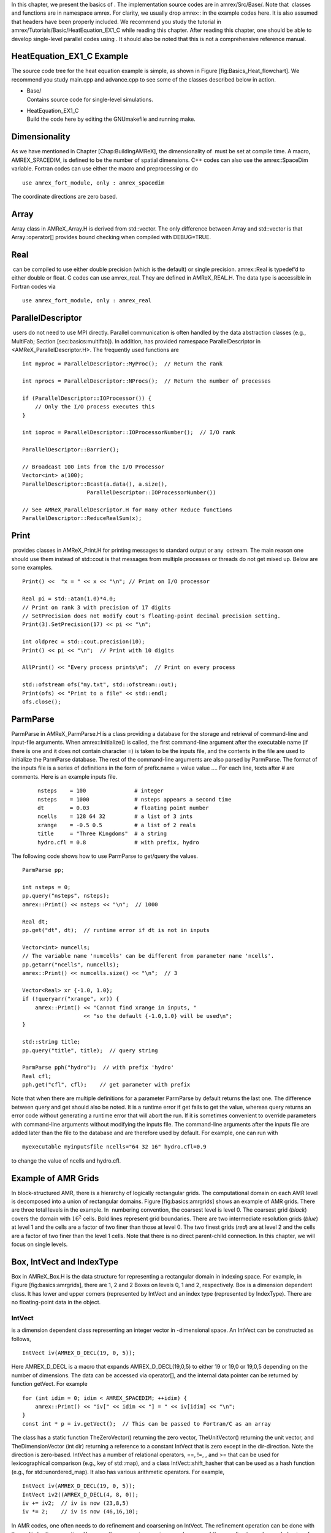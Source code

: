 In this chapter, we present the basics of . The implementation
source codes are in amrex/Src/Base/. Note that  classes
and functions are in namespace amrex. For clarity, we usually
drop amrex:: in the example codes here. It is also assumed that
headers have been properly included. We recommend you study
the tutorial in amrex/Tutorials/Basic/HeatEquation\_EX1\_C while reading this chapter.
After reading this chapter, one should be able to develop single-level
parallel codes using . It should also be noted that this is not
a comprehensive reference manual.

HeatEquation\_EX1\_C Example
============================

The source code tree for the heat equation example is simple, as shown
in Figure [fig:Basics\_Heat\_flowchart]. We recommend you study
main.cpp and advance.cpp to see some of the classes described
below in action.

.. figure:: ./Basics/figs/flowchart.pdf
   :alt: [fig:Basics\_Heat\_flowchart] Source code tree for the
   HeatEquation\_EX1\_C example.
   :width: 4.00000in

   [fig:Basics\_Heat\_flowchart] Source code tree for the
   HeatEquation\_EX1\_C example.

-  | Base/
   | Contains source code for single-level simulations.

-  | HeatEquation\_EX1\_C
   | Build the code here by editing the GNUmakefile and running make.

Dimensionality
==============

As we have mentioned in Chapter [Chap:BuildingAMReX], the
dimensionality of  must be set at compile time. A macro, AMREX\_SPACEDIM, is defined to be the number of spatial
dimensions. C++ codes can also use the amrex::SpaceDim
variable. Fortran codes can use either the macro and preprocessing or
do

::

        use amrex_fort_module, only : amrex_spacedim

The coordinate directions are zero based.

Array
=====

Array class in AMReX\_Array.H is derived from std::vector. The only difference between Array and std::vector is that Array::operator[] provides bound checking
when compiled with DEBUG=TRUE.

Real
====

 can be compiled to use either double precision (which is the
default) or single precision. amrex::Real is typedef’d to
either double or float. C codes can use amrex\_real. They are defined in AMReX\_REAL.H. The data
type is accessible in Fortran codes via

::

        use amrex_fort_module, only : amrex_real

ParallelDescriptor
==================

 users do not need to use MPI directly. Parallel communication
is often handled by the data abstraction classes (e.g., MultiFab; Section [sec:basics:multifab]). In addition, has provided namespace ParallelDescriptor in <AMReX\_ParallelDescriptor.H>. The frequently used functions are

::

     int myproc = ParallelDescriptor::MyProc();  // Return the rank
     
     int nprocs = ParallelDescriptor::NProcs();  // Return the number of processes
     
     if (ParallelDescriptor::IOProcessor()) { 
         // Only the I/O process executes this
     }
     
     int ioproc = ParallelDescriptor::IOProcessorNumber();  // I/O rank
     
     ParallelDescriptor::Barrier();
     
     // Broadcast 100 ints from the I/O Processor
     Vector<int> a(100);
     ParallelDescriptor::Bcast(a.data(), a.size(),
                         ParallelDescriptor::IOProcessorNumber())
     
     // See AMReX_ParallelDescriptor.H for many other Reduce functions 
     ParallelDescriptor::ReduceRealSum(x);

Print
=====

 provides classes in AMReX\_Print.H for printing messages
to standard output or any  ostream. The main reason one
should use them instead of std::cout is that messages from
multiple processes or threads do not get mixed up. Below are some
examples.

::

     Print() <<  "x = " << x << "\n"; // Print on I/O processor
     
     Real pi = std::atan(1.0)*4.0;
     // Print on rank 3 with precision of 17 digits
     // SetPrecision does not modify cout's floating-point decimal precision setting.
     Print(3).SetPrecision(17) << pi << "\n";

     int oldprec = std::cout.precision(10);
     Print() << pi << "\n";  // Print with 10 digits
     
     AllPrint() << "Every process prints\n";  // Print on every process
     
     std::ofstream ofs("my.txt", std::ofstream::out);
     Print(ofs) << "Print to a file" << std::endl;
     ofs.close();

ParmParse
=========

ParmParse in AMReX\_ParmParse.H is a class providing a
database for the storage and retrieval of command-line and input-file
arguments. When amrex::Initialize() is called, the first
command-line argument after the executable name (if there is one and
it does not contain character =) is taken to be the inputs file,
and the contents in the file are used to initialize the ParmParse database. The rest of the command-line arguments are
also parsed by ParmParse. The format of the inputs file is a
series of definitions in the form of prefix.name = value value
.... For each line, texts after # are comments. Here is an
example inputs file.

    ::

        nsteps    = 100               # integer
        nsteps    = 1000              # nsteps appears a second time
        dt        = 0.03              # floating point number
        ncells    = 128 64 32         # a list of 3 ints
        xrange    = -0.5 0.5          # a list of 2 reals
        title     = "Three Kingdoms"  # a string
        hydro.cfl = 0.8               # with prefix, hydro 

The following code shows how to use ParmParse to get/query the values.

::

     ParmParse pp;
     
     int nsteps = 0;
     pp.query("nsteps", nsteps);
     amrex::Print() << nsteps << "\n";  // 1000
     
     Real dt;
     pp.get("dt", dt);  // runtime error if dt is not in inputs
     
     Vector<int> numcells;
     // The variable name 'numcells' can be different from parameter name 'ncells'.
     pp.getarr("ncells", numcells);
     amrex::Print() << numcells.size() << "\n";  // 3
     
     Vector<Real> xr {-1.0, 1.0};
     if (!queryarr("xrange", xr)) {
         amrex::Print() << "Cannot find xrange in inputs, "
                        << "so the default {-1.0,1.0} will be used\n";
     }
     
     std::string title;
     pp.query("title", title);  // query string
     
     ParmParse pph("hydro");  // with prefix 'hydro'
     Real cfl;
     pph.get("cfl", cfl);    // get parameter with prefix

Note that when there are multiple definitions for a parameter ParmParse by default returns the last one. The difference between
query and get should also be noted. It is a runtime error
if get fails to get the value, whereas query returns an
error code without generating a runtime error that will abort the run.
If it is sometimes convenient to override parameters with command-line
arguments without modifying the inputs file. The command-line
arguments after the inputs file are added later than the file to the
database and are therefore used by default. For example, one can run
with

::

        myexecutable myinputsfile ncells="64 32 16" hydro.cfl=0.9

to change the value of ncells and hydro.cfl.

Example of AMR Grids
====================

In block-structured AMR, there is a hierarchy of logically rectangular
grids. The computational domain on each AMR level is decomposed into
a union of rectangular domains. Figure [fig:basics:amrgrids]
shows an example of AMR grids. There are three total levels in the
example. In  numbering convention, the coarsest level is level
0. The coarsest grid (*black*) covers the domain with :math:`16^2`
cells. Bold lines represent grid boundaries. There are two
intermediate resolution grids (*blue*) at level 1 and the
cells are a factor of two finer than those at level 0. The two finest
grids (*red*) are at level 2 and the cells are a factor of two
finer than the level 1 cells. Note that there is no direct
parent-child connection. In this chapter, we will focus on single
levels.

.. figure:: ./Basics/amrgrids.pdf
   :alt: [fig:basics:amrgrids] Example of AMR grids. There are
   three levels in total. There are 1, 2 and 2 Boxes on levels
   0, 1, and 2, respectively.
   :width: 3.00000in

   [fig:basics:amrgrids] Example of AMR grids. There are
   three levels in total. There are 1, 2 and 2 Boxes on levels
   0, 1, and 2, respectively.

Box, IntVect and IndexType
==========================

Box in AMReX\_Box.H is the data structure for representing
a rectangular domain in indexing space. For example, in
Figure [fig:basics:amrgrids], there are 1, 2 and 2 Boxes on
levels 0, 1 and 2, respectively. Box is a dimension dependent
class. It has lower and upper corners (represented by IntVect
and an index type (represented by IndexType). There are no
floating-point data in the object.

IntVect
-------

is a dimension dependent class representing an
integer vector in -dimensional space. An
IntVect can be constructed as follows,

::

     IntVect iv(AMREX_D_DECL(19, 0, 5));

Here AMREX\_D\_DECL is a macro that expands AMREX\_D\_DECL(19,0,5) to either 19 or 19,0 or 19,0,5 depending on the number of dimensions. The data can be
accessed via operator[], and the internal data pointer can be
returned by function getVect. For example

::

     for (int idim = 0; idim < AMREX_SPACEDIM; ++idim) {
         amrex::Print() << "iv[" << idim << "] = " << iv[idim] << "\n";
     }
     const int * p = iv.getVect();  // This can be passed to Fortran/C as an array

The class has a static function TheZeroVector() returning the
zero vector, TheUnitVector() returning the unit vector, and TheDimensionVector (int dir) returning a reference to a constant
IntVect that is zero except in the dir-direction. Note
the direction is zero-based. IntVect has a number of relational
operators, ==, !=, , and >= that can be used for lexicographical comparison (e.g., key of
std::map), and a class IntVect::shift\_hasher that can be
used as a hash function (e.g., for std::unordered\_map). It
also has various arithmetic operators. For example,

::

     IntVect iv(AMREX_D_DECL(19, 0, 5));
     IntVect iv2((AMREX_D_DECL(4, 8, 0));
     iv += iv2;  // iv is now (23,8,5)
     iv *= 2;    // iv is now (46,16,10);

In AMR codes, one often needs to do refinement and coarsening on IntVect. The refinement operation can be done with the
multiplication operation. However, the coarsening requires care
because of the rounding towards zero behavior of integer division in
Fortran, C and C++. For example int i = -1/2 gives i =
0, and what we want is usually i = -1. Thus, one should use
the coarsen functions:

::

      IntVect iv(AMREX_D_DECL(127,127,127));
      IntVect coarsening_ratio(AMREX_D_DECL(2,2,2));
      iv.coarsen(2);                 // Coarsen each component by 2
      iv.coarsen(coarsening_ratio);  // Component-wise coarsening
      const auto& iv2 = amrex::coarsen(iv, 2); // Return an IntVect w/o modifying iv
      IntVect iv3 = amrex::coarsen(iv, coarsening_return); // iv not modified

Finally, we note that operator<< is overloaded for IntVect and therefore one can call

::

      amrex::Print() << iv << "\n";
      std::cout << iv << "\n";

IndexType
---------

This class defines an index as being cell based or node based in
each dimension. The default constructor defines a cell based type in
all directions. One can also construct an IndexType with an
IntVect with zero and one representing cell and node,
respectively.

::

     // Node in x-direction and cell based in y and z-directions
     // (i.e., x-face of numerical cells)
     IndexType xface(IntVect{AMREX_D_DECL(1,0,0)});

The class provides various functions including

::

     // True if the IndexType is cell based in all directions.
     bool cellCentered () const;

     // True if the IndexType is cell based in dir-direction.
     bool cellCentered (int dir) const;

     // True if the IndexType is node based in all directions.
     bool nodeCentered () const;

     // True if the IndexType is node based in dir-direction.
     bool nodeCentered (int dir) const;

Index type is a very important concept in . It is a way of
representing the notion of indices :math:`i` and :math:`i+1/2`.

Box
---

A Box is an abstraction for defining discrete regions of AMREX\_SPACEDIM-dimensional indexing space. Boxes have an
IndexType and two IntVects representing the lower and
upper corners. Boxes can exist in positive and negative indexing
space. Typical ways of defining a Box are

::

     IntVect lo(AMREX_D_DECL(64,64,64));
     IntVect hi(AMREX_D_DECL(127,127,127));
     IndexType typ({AMREX_D_DECL(1,1,1)});
     Box cc(lo,hi);        // By default, Box is cell based.
     Box nd(lo,hi+1,typ);  // Construct a nodal Box.
     Print() << "A cell-centered Box " << cc << "\n";
     Print() << "An all nodal Box    " << nd << "\n";

Depending the dimensionality, the output of the code above is

::

      A cell-centered Box ((64,64,64) (127,127,127) (0,0,0))
      An all nodal Box    ((64,64,64) (128,128,128) (1,1,1))

For simplicity, we will assume it is 3D for the rest of this section.
In the output, three integer tuples for each box are the lower corner
indices, upper corner indices, and the index types. Note that 0
and 1 denote cell and node, respectively. For each tuple like
(64,64,64), the 3 numbers are for 3 directions. The two Boxes in the code above represent different indexing views of the
same domain of :math:`64^3` cells. Note that in  convention, the
lower side of a cell has the same integer value as the cell centered
index. That is if we consider a cell based index represent :math:`i`, the
nodal index with the same integer value represents :math:`i-1/2`.
Figure [fig:basics:indextypes] shows a 2D example of various index
types.

.. figure:: ./Basics/indextypes.pdf
   :alt: [fig:basics:indextypes] Some of the different index
   types in two dimensions: (a) cell-centered, (b) :math:`x`-face-centered
   (i.e., nodal in :math:`x`-direction only), and (c) corner/nodal,
   i.e., nodal in all dimensions.
   :width: 5.00000in

   [fig:basics:indextypes] Some of the different index
   types in two dimensions: (a) cell-centered, (b) :math:`x`-face-centered
   (i.e., nodal in :math:`x`-direction only), and (c) corner/nodal,
   i.e., nodal in all dimensions.

There are a number of ways of converting a Box from one type to
another.

::

      Box b0 ({64,64,64}, {127,127,127}); // Index type: (cell, cell, cell)

      Box b1 = surroundingNodes(b0);  // A new Box with type (node, node, node)
      Print() << b1;                  // ((64,64,64) (128,128,128) (1,1,1))
      Print() << b0;                  // Still ((64,64,64) (127,127,127) (0,0,0))

      Box b2 = enclosedCells(b1);     // A new Box with type (cell, cell, cell)
      if (b2 == b0) {                 // Yes, they are identical.
         Print() << "b0 and b2 are identical!\n";
      }

      Box b3 = convert(b0, {0,1,0});  // A new Box with type (cell, node, cell)
      Print() << b3;                  // ((64,64,64) (127,128,127) (0,1,0))

      b3.convert({0,0,1});            // Convert b0 to type (cell, cell, node)
      Print() << b3;                  // ((64,64,64) (127,127,128) (0,0,1))

      b3.surroundingNodes();          //  Exercise for you
      b3.enclosedCells();             //  Exercise for you

The internal data of Box can be accessed via various member functions.
Examples are

::

      const IntVect& smallEnd () const&;  // Get the small end of the Box
      int bigEnd (int dir) const;         // Get the big end in dir direction
      const int* loVect () const&;        // Get a const pointer to the lower end
      const int* hiVect () const&;        // Get a const pointer to the upper end

Boxes can be refined and coarsened. Refinement or coarsening
does not change the index type. Some examples are shown below.

::

      Box ccbx ({16,16,16}, {31,31,31});
      ccbx.refine(2);
      Print() << ccbx;                   // ((32,32,32) (63,63,63) (0,0,0))
      Print() << ccbx.coarsen(2);        // ((16,16,16) (31,31,31) (0,0,0))

      Box ndbx ({16,16,16}, {32,32,32}, {1,1,1});
      ndbx.refine(2);
      Print() << ndbx;                   // ((32,32,32) (64,64,64) (1,1,1))
      Print() << ndbx.coarsen(2);        // ((16,16,16) (32,32,32) (1,1,1))

      Box facebx ({16,16,16}, {32,31,31}, {1,0,0});
      facebx.refine(2);
      Print() << facebx;                 // ((32,32,32) (64,63,63) (1,0,0))
      Print() << facebx.coarsen(2);      // ((16,16,16) (32,31,31) (1,0,0))

      Box uncoarsenable ({16,16,16}, {30,30,30});
      print() << uncoarsenable.coarsen(2); // ({8,8,8}, {15,15,15});
      print() << uncoarsenable.refine(2);  // ({16,16,16}, {31,31,31});
                                           // Different from the original!

Note that refinement and coarsening behaviors depend on the indexing
type. One should think the refinement and coarsening in AMR context
that refined or coarsened Box still covers the same physical
domain. Box uncoarsenable in the example above is considered
uncoarsenable because its coarsened version does not cover the same
physical domain in the AMR context.

Boxes can grow and they can grow in all directions or just one
direction. There are a number of grow functions. Some are
member functions of the Box class and others are non-member
functions in the amrex namespace.

Box class provides the following member functions testing if a Box or IntVect is contained within this Box. Note that
it is a runtime error if the two Boxes have different types.

::

      bool contains (const Box& b) const;
      bool strictly_contains (const Box& b) const;
      bool contains (const IntVect& p) const;
      bool strictly_contains (const IntVect& p) const;

Another very common operation is the intersection of two Boxes
like in the following examples.

::

      Box b0 ({16,16,16}, {31,31,31});
      Box b1 ({ 0, 0,30}, {23,23,63});
      if (b0.intersects(b1)) {                  // true
          Print() << "b0 and b1 intersect.\n"; 
      }

      Box b2 = b0 & b1;     // b0 and b1 unchanged
      Print() << b2;        // ((16,16,30) (23,23,31) (0,0,0))

      Box b3 = surroundingNodes(b0) & surroundingNodes(b1); // b0 and b1 unchanged
      Print() << b3;        // ((16,16,30) (24,24,32) (1,1,1))

      b0 &= b2;             // b2 unchanged
      Print() << b0;        // ((16,16,30) (23,23,31) (0,0,0))

      b0 &= b3;             // Runtime error because of type mismatch!

RealBox and Geometry
====================

A RealBox stores the physical location in floating-point numbers
of the lower and upper corners of a rectangular domain.

Geometry class in AMReX\_Geometry.H describes problem
domain and coordinate system for rectangular problem domains. A Geometry object can be constructed with

::

      explicit Geometry (const Box&     dom,
                         const RealBox* rb     = nullptr,
                         int            coord  = -1,
                         int*           is_per = nullptr);

Here the constructor takes a cell-centered Box specifying the
indexing space domain, an optional argument of RealBox pointer
specifying the physical domain, an optional int specifying
coordinate system type, and an optional int\* specifying
periodicity. If a RealBox is not given,  will construct
one based on ParmParse parameters, geometry.prob\_lo and
geometry.prob\_hi, where each of the parameter is an array of
AMREX\_SPACEDIM real numbers. It’s a runtime error if this
fails. The optional argument for coordinate system is an integer type
with valid values being 0 (Cartesian), or 1 (cylindrical), or 2
(spherical). If it is invalid as in the case of the default argument
value,  will query the ParmParse database for geometry.coord\_sys and use it if one is found. If it cannot find
the parameter, the coordinate system is set to 0 (i.e., Cartesian
coordinates). Geometry class has the concept of periodicity.
An optional argument can be passed specifying periodicity in each
dimension. If it is not given, the domain is assumed to be
non-periodic unless there is the ParmParse integer array
parameter geometry.is\_periodic with 0 denoting
non-periodic and 1 denoting periodic. Below is an example of
defining a Geometry for a periodic rectangular domain of
:math:`[-1.0,1.0]` in each direction discretized with :math:`64` numerical cells
in each direction.

::

      int n_cell = 64;

      // This defines a Box with n_cell cells in each direction.
      Box domain(IntVect{AMREX_D_DECL(       0,        0,        0)},
                 IntVect{AMREX_D_DECL(n_cell-1, n_cell-1, n_cell-1)});

      // This defines the physical box, [-1,1] in each direction.
      RealBox real_box({AMREX_D_DECL(-1.0,-1.0,-1.0)},
                       {AMREX_D_DECL( 1.0, 1.0, 1.0)});
      
      // This says we are using Cartesian coordinates
      int coord = 0;
      
      // This sets the boundary conditions to be doubly or triply periodic
      std::array<int,AMREX_SPACEDIM> is_periodic {AMREX_D_DECL(1,1,1)};
      
      // This defines a Geometry object
      Geometry geom(domain, &real_box, coord, is_periodic.data());

A Geometry object can return various information of the physical
domain and the indexing space domain. For example,

::

      const Real* problo = geom.ProbLo();    // Lower corner of the physical domain
      Real yhi = geom.ProbHi(1);             // y-direction upper corner
      const Real* dx = geom.CellSize();      // Cell size for each direction
      const Box& domain = geom.Domain();     // Index domain
      bool is_per = Geometry::isPeriodic(0); // Is periodic in x-direction?
      if (Geometry::isAllPeriodic()) {}      // Periodic in all direction?
      if (Geometry::isAnyPeriodic()) {}      // Periodic in any direction?

BoxArray
========

BoxArray is a class in AMReX\_BoxArray.H for storing a
collection of Boxes on a single AMR level. One can make a BoxArray out of a single Box and then chop it into multiple
Boxes.

::

      Box domain(IntVect{0,0,0}, IntVect{127,127,127});
      BoxArray ba(domain);  // Make a new BoxArray out of a single Box
      Print() << "BoxArray size is " << ba.size() << "\n";  // 1
      ba.maxSize(64);       // Chop into boxes of 64^3 cells
      Print() << ba;

The output is like below,

::

      (BoxArray maxbox(8)
             m_ref->m_hash_sig(0)
      ((0,0,0) (63,63,63) (0,0,0)) ((64,0,0) (127,63,63) (0,0,0))
      ((0,64,0) (63,127,63) (0,0,0)) ((64,64,0) (127,127,63) (0,0,0))
      ((0,0,64) (63,63,127) (0,0,0)) ((64,0,64) (127,63,127) (0,0,0))
      ((0,64,64) (63,127,127) (0,0,0)) ((64,64,64) (127,127,127) (0,0,0)) )

It shows that ba now has 8 Boxes, and it also prints out
each Box.

In , BoxArray is a global data structure. It holds all
the Boxes in a collection, even though a single process in a
parallel run only owns some of the Boxes via domain
decomposition. In the example above, a 4-process run may divide the
work and each process owns say 2 Boxes
(Section [sec:basics:dm]). Each process can then allocate memory
for the floating point data on the Boxes it owns
(Sections [sec:basics:multifab] & [sec:basics:fab]).

BoxArray has an indexing type, just like Box. Each Box in a BoxArray has the same type as the BoxArray
itself. In the following example, we show how one can convert BoxArray to a different type.

::

      BoxArray cellba(Box(IntVect{0,0,0}, IntVect{63,127,127}));
      cellba.maxSize(64);
      BoxArray faceba = cellba;       // Make a copy
      faceba.convert(IntVect{0,0,1}); // convert to index type (cell, cell, node)
      // Return an all node BoxArray
      const BoxArray& nodeba = amrex::convert(faceba, IntVect{1,1,1});
      Print() << cellba[0] << "\n";  // ((0,0,0) (63,63,63) (0,0,0))
      Print() << faceba[0] << "\n";  // ((0,0,0) (63,63,64) (0,0,1))  
      Print() << nodeba[0] << "\n";  // ((0,0,0) (64,64,64) (1,1,1))

As shown in the example above, BoxArray has an operator[]
that returns a Box given an index. It should be emphasized that
there is a difference between its behavior and the usual behavior of
an subscript operator one might expect. The subscript operator in
BoxArray returns by value instead of reference. This means code
like below is meaningless because it modifies a temporary return
value.

::

      ba[3].coarsen(2);  // DO NOT DO THIS!  Doesn't do what one might expect.

BoxArray has a number of member functions that allow the Boxes to be modified. For example,

::

      BoxArray& refine (int refinement_ratio);   // Refine each Box in BoxArray
      BoxArray& refine (const IntVect& refinement_ratio);
      BoxArray& coarsen (int refinement_ratio);  // Coarsen each Box in BoxArray
      BoxArray& coarsen (const IntVect& refinement_ratio);

We have mentioned at the beginning of this section that BoxArray
is a global data structure storing Boxes shared by all processes.
The operation of a deep copy is thus undesirable because it
is expensive and the extra copy wastes memory. The
implementation of the BoxArray class uses std::shared\_ptr
to an internal container holding the actual Box data. Thus
making a copy of BoxArray is a quite cheap operation. The
conversion of types and coarsening are also cheap because they can
share the internal data with the original BoxArray. In our
implementation, function
refine does create a new deep copy of the original data. Also
note that a BoxArray and its variant with a different type share
the same internal data is an implementation detail. We discuss this
so that the users are aware of the performance and resource cost.
Conceptually we can think of them as completely independent of each
other.

::

      BoxArray ba(...);  // original BoxArray
      BoxArray ba2 = ba; // a copy that shares the internal data with the original
      ba2.coarsen(2);    // Modify the copy
      // The original copy is unmodified even though they share internal data.

For advanced users,  provides functions performing the
intersection of a BoxArray and a Box. These functions are
much faster than a naive implementation of performing intersection of
the Box with each Box in the BoxArray. If one needs
to perform those intersections, functions amrex::intersect, BoxArray::intersects and BoxArray::intersections should be
used.

DistributionMapping
===================

DistributionMapping is a class in AMReX\_DistributionMapping.H describes which process owns the data
living on the domains specified by the Boxes in a BoxArray. Like BoxArray, there is an element for each Box in DistributionMapping, including the ones owned by other
parallel processes. A way to construct a DistributionMapping
object given a BoxArray is as follows.

::

      DistributionMapping dm {ba};

Oftentimes what one needs is simply making a copy.

::

      DistributionMapping dm {another_dm};

Note that this class is built using std::shared\_ptr. Thus
making a copy is relatively cheap in terms of performance and memory
resources. This class has a subscript operator that returns the
process ID at a given index.

By default, DistributionMapping uses an algorithm based on space
filling curve to determine the distribution. One can change the default
via ParmParse parameter DistributionMapping.strategy. KNAPSACK is a common choice that is optimized for load balance.
One can also explicitly construct a distribution.
DistributionMapping class allows the user to have complete control by
passing an array of integers.

::

      DistributionMapping dm;   // empty object
      Vector<int> pmap {...};
      // The user fills the pmap array with the values specifying owner processes
      dm.define(pmap);  // Build DistributionMapping given an array of process IDs.

BaseFab, FArrayBox and IArrayBox
================================

 is a block-structured AMR framework. Although AMR introduces
irregularity to the data and algorithms, there is regularity at the
block/Box level due to rectangular domain, and the data structure
at the Box level is conceptually simple. BaseFab is a
class template for multi-dimensional array-like data structure on a
Box. The template parameter is typically basic types such as
Real, int or char. The dimensionality of the array
is AMREX\_SPACEDIM plus one. The additional dimensional is for
the number of components. The data are internally stored in a
contiguous block of memory in Fortran array order (i.e., column-major
order) for :math:`(x,y,z,\mathrm{component})`, and each component also
occupies a contiguous block of memory because of the ordering. For
example, a BaseFab<Real> with 4 components defined on a
three-dimensional Box(IntVect{-4,8,32},IntVect{32,64,48}) is
like a Fortran array of real(amrex\_real),
dimension(-4:32,8:64,32:48,0:3). Note that the convention in part of  is the component index is zero based. The code for
constructing such an object is as follows,

::

      Box bx(IntVect{-4,8,32}, IntVect{32,64,48});
      int numcomps = 4;
      BaseFab<Real> fab(bx,numcomps);

Most applications do not use BaseFab directly, but utilize
specialized classes derived from BaseFab. The most common types
are FArrayBox in AMReX\_FArrayBox.H derived from BaseFab<Real> and IArrayBox in AMReX\_IArrayBox.H
derived from BaseFab<int>.

These derived classes also obtain many BaseFab member functions
via inheritance. We now show some common usages of these functions.
To get the Box where a BaseFab or its derived object is
defined, one can call

::

      const Box& box() const;

To the number of component, one can call

::

      int nComp() const;

To get a pointer to the array data, one can call

::

      T* dataPtr(int n=0);     // Data pointer to the nth component
                               // T is template parameter (e.g., Real)
      const T* dataPtr(int n=0) const; // const version

The typical usage of the returned pointer is then to pass it to a
Fortran or C function that works on the array data (see
Section [sec:basics:fortran]).
BaseFab has several functions that set the array data to a
constant value (e.g., 0). Two examples are as follows.

::

      void setVal(T x);        // Set all data to x
      // Set the sub-region specified by bx to value x starting from component
      // nstart.  ncomp is the total number of component to be set.
      void setVal(T x, const Box& bx, int nstart, int ncomp);

One can copy data from one BaseFab to another.

::

      BaseFab<T>& copy (const BaseFab<T>& src, const Box& srcbox, int srccomp,
                        const Box& destbox, int destcomp, int numcomp);

Here the function copies the data from the region specified by srcbox in the source BaseFab src into the region specified by
destbox in the destination BaseFab that invokes the
function call. Note that although srcbox and destbox may
be different, they must be the same size, shape and index type,
otherwise a runtime error occurs. The user also specifies how many
components (int numcomp) are copied starting at component srccomp in src and stored starting at component destcomp. BaseFab has functions returning the minimum or
maximum value.

::

      T min (int comp=0) const;  // Minimum value of given component.
      T min (const Box& subbox, int comp=0) const; // Minimum value of given 
                                                   // component in given subbox.
      T max (int comp=0) const;  // Maximum value of given component.
      T max (const Box& subbox, int comp=0) const; // Maximum value of given 
                                                   // component in given subbox.

BaseFab also has many arithmetic functions. Here are some
examples using FArrayBox.

::

      Box box(IntVect{0,0,0}, IntVect{63,63,63});
      int ncomp = 2;
      FArrayBox fab1(box, ncomp);
      FArrayBox fab2(box, ncomp);
      fab1.setVal(1.0);    // Fill fab1 with 1.0
      fab1.mult(10.0, 0);  // Multiply component 0 by 10.0
      fab2.setVal(2.0);    // Fill fab2 with 2.0
      Real a = 3.0;
      fab2.saxpy(a, fab1); // For both components, fab2 <- a * fab1 + fab2

For more complicated expressions that not supported, one can write
Fortran or C functions for those (Section [sec:basics:fortran]).
Note that BaseFab does provide operators for accessing the
data directly in . For example, the saxpy example above can
be done with

::

      // Iterate over all components
      for (int icomp=0; icomp < fab1.nComp(); ++icomp) {
          // Iterate over all cells in Box
          for (BoxIterator bit(fab1.box()); bit.ok(); ++bit) {
              // bit() returns IntVect
              fab2(bit(),icomp) = a * fab1(bit(),icomp) + fab2(bit(),icomp);
          }
      }

But this approach is generally not recommended for performance reason.
However, it can be handy for debugging.

BaseFab and its derived classes are containers for data on Box. We recall that Box has types
(Section [sec:basics:box]). The examples in this section so far
use the default cell based type. However, some functions will result
in a runtime error if the types mismatch. For example.

::

      Box ccbx ({16,16,16}, {31,31,31});           // cell centered box
      Box ndbx ({16,16,16}, {31,31,31}, {1,1,1});  // nodal box
      FArrayBox ccfab(ccbx);
      FArrayBox ndfab(ndbx);
      ccfab.setVal(0.0);
      ndfab.copy(ccfab);   // runtime error due to type mismatch

Because it typically contains a lot of data, BaseFab’s copy
constructor and copy assignment operator are disabled for performance
reason. However, it does provide a move constructor. In addition, it
also provides a constructor for making an alias of an existing
object. Here is an example using FArrayBox.

::

      FArrayBox orig_fab(box, 4);  // 4-component FArrayBox
      // Make a 2-component FArrayBox that is an alias of orig_fab
      // starting from component 1.
      FArrayBox alias_fab(orig_fab, amrex::make_alias, 1, 2);

In the example, the alias FArrayBox has only two components even
though the original one has four components. The alias has a sliced
component view of the original FArrayBox. This is possible
because of the array ordering. It is however not possible to slice in
the real space (i.e., the first AMREX\_SPACEDIM dimensions).
Note that no new memory is allocated in constructing the alias and the
alias contains a non-owning pointer. It should be emphasized that the
alias will contain a dangling pointer after the original FArrayBox reaches its end of life.

FabArray, MultiFab and iMultiFab
================================

FabArray<FAB> is a class template in AMReX\_FabArray.H for
a collection of FABs on the same AMR level associated with a
BoxArray (Section [sec:basics:ba]). The template parameter
FAB is usually BaseFab<T> or its derived classes (e.g.,
FArrayBox). However, it can also be used to hold other data
structures. To construct a FabArray, a BoxArray must be
provided because it is intended to hold *grid* data defined on
a union of rectangular regions embedded in a uniform index space. For
example, an FabArray object can be used to hold data for one
level of the example grids of Figure [fig:basics:amrgrids].

FabArray is a parallel data structure that the data (i.e.,
FAB) are distributed among parallel processes. On each process,
the FabArray contains only the FAB objects owned by this
process, and the process operates only on its local data. For
operations that require data owned by other processes, remote
communications are involved. Thus, the construction of a FabArray requires a DistributionMapping
(Section [sec:basics:dm]) that specifies which process owns which
Box. For level 2 (*red*) in
Figure [fig:basics:amrgrids], there are two Boxes. Suppose
there are two parallel processes, and we use a DistributionMapping that assigns one Box to each process.
For FabArray on each process, it is built on a BoxArray with
2 Boxes, but contains only one FAB.

In , there are some specialized classes derived from FabArray. The iMultiFab class in AMReX\_iMultiFab.H is
derived from FabArray<IArrayBox>. The most commonly used FabArray kind class is MultiFab in AMReX\_MultiFab.H
derived from FabArray<FArrayBox>. In the rest of this section,
we use MultiFab as example. However, these concepts are equally
applicable to other types of FabArrays. There are many ways to
define a MultiFab. For example,

::

      // ba is BoxArray
      // dm is DistributionMapping
      int ncomp = 4;
      int ngrow = 1;
      MultiFab mf(ba, mf, ncomp, ngrow);

Here we define a MultiFab with 4 components and 1 ghost cell. A
MultiFab contains a number of FArrayBoxes
(Section [sec:basics:fab]) defined on Boxes grown by the
number of ghost cells (1 in this example). That is the Box in
the FArrayBox is not exactly the same as in the BoxArray.
If the BoxArray has a Box{(8,8,8) (15,15,15)}, the one
used for constructing FArrayBox will be Box{(7,7,7)
(16,16,16)} in this example. For cells in FArrayBox, we
call those in the original Box valid cells and the grown part
ghost cells. Note that FArrayBox itself alone does not have the
concept of ghost cell, whereas ghost cell is a key concept of MultiFab that allows for local operations on ghost cell data
originated from remote processes. We will discuss how to fill ghost
cells with data from valid cells later in this section. MultiFab also has a default constructor. One can define an empty
MultiFab first and then call the define function as
follows.

::

      MultiFab mf;
      // ba is BoxArray
      // dm is DistributionMapping
      int ncomp = 4;
      int ngrow = 1;
      mf.define(ba, mf, ncomp, ngrow);

Given an existing MultiFab, one can also make an alias MultiFab as follows.

::

      // orig_mf is an existing MultiFab
      int start_comp = 3;
      int num_comps = 1;
      MultiFab alias_mf(orig_mf, amrex::make_alias, start_comp, num_comps);

Here the first integer parameter is the starting component in the
original MultiFab that will become component 0 in the alias MultiFab and the second integer parameter is the number of
components in the alias. It’s a runtime error if the sum of the two
integer parameters is greater than the number of the components in the
original MultiFab. Note that the alias MultiFab has
exactly the same number of ghost cells as the original MultiFab.

We often need to build new MultiFabs that have the same BoxArray and DistributionMapping as a given MultiFab.
Below is an example of how to achieve this.

::

      // mf0 is an already defined MultiFab
      const BoxArray& ba = mf0.boxArray();
      const DistributionMapping& dm = mf0.DistributionMap();
      int ncomp = mf0.nComp();
      int ngrow = mf0.nGrow();
      MultiFab mf1(ba,dm,ncomp,ngrow);  // new MF with the same ncomp and ngrow
      MultiFab mf2(ba,dm,ncomp,0);      // new MF with no ghost cells
      // new MF with 1 component and 2 ghost cells
      MultiFab mf3(mf0.boxArray(), mf0.DistributionMap(), 1, 2);               

As we have repeatedly mentioned in this chapter that Box and
BoxArray have various index types. Thus, MultiFab also
has an index type that is obtained from the BoxArray used for
defining the MultiFab. It should be noted again that index type
is a very important concept in . Let’s consider an example of a
finite-volume code, in which the state is defined as cell averaged
variables and the fluxes are defined as face averaged variables.

::

      // ba is cell-centered BoxArray
      // dm is DistributionMapping
      int ncomp = 3;  // Suppose the system has 3 components
      int ngrow = 0;  // no ghost cells
      MultiFab state(ba, dm, ncomp, ngrow);
      MultiFab xflux(amrex::convert(ba, IntVect{1,0,0}), dm, ncomp, 0);
      MultiFab yflux(amrex::convert(ba, IntVect{0,1,0}), dm, ncomp, 0);
      MultiFab zflux(amrex::convert(ba, IntVect{0,0,1}), dm, ncomp, 0);

Here all MultiFab use the same DistributionMapping, but
their BoxArrays have different index types. The state is cell
based, whereas the fluxes are on the faces. Suppose the cell based
BoxArray contains a Box{(8,8,16), (15,15,31)}. The
state on that Box is conceptually a Fortran Array with the
dimension of (8:15,8:15,16:31,0:2). The fluxes are arrays with
slightly different indices. For example, the :math:`x`-direction flux for
that Box has the dimension of (8:16,8:15,16:31,0:2). Note
there is an extra element in :math:`x`-direction.

The MultiFab class provides many functions performing common
arithmetic operations on a MultiFab or between MultiFabs
built with the *same* BoxArray and DistributionMap.
For example,

::

      Real dmin = mf.min(3);   // Minimum value in component 3 of MultiFab mf
                               // no ghost cells included
      Real dmax = mf.max(3,1); // Maximum value in component 3 of MultiFab mf
                               // including 1 ghost cell
      mf.setVal(0.0);          // Set all values to zero including ghost cells

      MultiFab::Add(mfdst, mfsrc, sc, dc, nc, ng);  // Add mfsrc to mfdst
      MultiFab::Copy(mfdst, mfsrc, sc, dc, nc, ng); // Copy from mfsrc to mfdst
      // MultiFab mfdst: destination 
      // MultiFab mfsrc: source
      // int      sc   : starting component index in mfsrc for this operation
      // int      dc   : starting component index in mfdst for this operation
      // int      sc   : number of components for this operation
      // int      ng   : number of ghost cells involved in this operation
      //                 mfdst and mfsrc may have more ghost cells

We refer the reader to Src/Base/AMReX\_MultiFab.H and Src/Base/AMReX\_FabArray.H for more details. It should be noted
again it is a runtime error if the two MultiFabs passed to functions
like MultiFab::Copy are not built with the *same* BoxArray (including index type) and DistributionMapping.

It is usually the case that the Boxes in the BoxArray used
for building a MultiFab are non-intersecting except that they
can be overlapping due to nodal index type. However, MultiFab
can have ghost cells, and in that case FArrayBoxes are defined
on Boxes larger than the Boxes in the BoxArray.
Parallel communication is then needed to fill the ghost cells with
valid cell data from other FArrayBoxes possibly on other
parallel processes. The function for performing this type of
communication is FillBoundary.

::

      MultiFab mf(...parameters omitted...);
      Geometry geom(...parameters omitted...);
      mf.FillBoundary();                    // Fill ghost cells for all components
                                            // Periodic boundaries are not filled.
      mf.FillBoundary(geom.periodicity());  // Fill ghost cells for all components
                                            // Periodic boundaries are filled.
      mf.FillBoundary(2, 3);        // Fill 3 components starting from component 2
      mf.FillBoundary(geom.periodicity(), 2, 3);

Note that FillBoundary does not modify any valid cells. Also
note that MultiFab itself does not have the concept of
periodic boundary, but Geometry has, and we can provide that
information so that periodic boundaries can be filled as well. You
might have noticed that a ghost cell could overlap with multiple valid
cells from different FArrayBoxes in the case of nodal index
type. In that case, it is unspecified that which valid cell’s value
is used to fill the ghost cell. It ought to be the case the values in
those overlapping valid cells are the same up to roundoff errors.

Another type of parallel communication is copying data from one MultiFab to another MultiFab with a different BoxArray
or the same BoxArray with a different DistributionMapping. The data copy is performed on the regions of
intersection. The most generic interface for this is

::

      mfdst.ParallelCopy(mfsrc, compsrc, compdst, ncomp, ngsrc, ngdst, period, op);

Here mfdst and mfsrc are destination and source MultiFabs, respectively. Parameters compsrc, compdst, and ncomp are integers specifying the range of components. The copy is
performed on ncomp components starting from component compsrc of
mfsrc and component compdst of mfdst. Parameters ngsrc and ngdst specify the number of ghost cells involved for
the source and destination, respectively. Parameter period is
optional, and by default no periodic copy is performed. Like FillBoundary, one can use Geometry::periodicity() to provide
the periodicity information. The last parameter is also optional and
is set to FabArrayBase::COPY by default. One could also use
FabArrayBase::ADD. This determines whether the function copies
or adds data from the source to the destination. Same as FillBoundary, if a destination cell has multiple cells as source,
it is unspecified that which source cell is used. This function has
two variants, in which the periodicity and operation type are also
optional.

::

      mfdst.ParallelCopy(mfsrc, period, op);  // mfdst and mfsrc must have the same
                                              // number of components
      mfdst.ParallelCopy(mfsrc, compsrc, compdst, ncomp, period, op);

Here the number of ghost cells involved is zero, and the copy is
performed on all components if unspecified (assuming the two MultiFabs have the same number of components). Similar to FillBoundary, a destination cell may have multiple sources and
which source is used is unspecified.

MFIter and Tiling
=================

In this section, we will first show how MFIter works without
tiling. Then we will introduce the concept of logical tiling.
Finally we will show how logical tiling can be launched via MFIter.

MFIter without Tiling
---------------------

In Section [sec:basics:multifab], we have shown some of the
arithmetic functionalities of MultiFab, such as adding two MultiFabs together. In this section, we will show how you can
operate on the MultiFab data with your own functions. provides an iterator, MFIter for looping over the FArrayBoxes in MultiFabs. For example,

::

      for (MFIter mfi(mf); mfi.isValid(); ++mfi) // Loop over grids
      {
          // This is the valid Box of the current FArrayBox.
          // By "valid", we mean the original ungrown Box in BoxArray.
          const Box& box = mfi.validbox();

          // A reference to the current FArrayBox in this loop iteration.
          FArrayBox& fab = mf[mfi];

          // Pointer to the floating point data of this FArrayBox.
          Real* a = fab.dataPtr();

          // This is the Box on which the FArrayBox is defined.
          // Note that "abox" includes ghost cells (if there are any),
          // and is thus larger than or equal to "box".
          const Box& abox = fab.box();

          // We can now pass the information to a function that does
          // work on the region (specified by box) of the data pointed to
          // by Real* a.  The data should be viewed as a multidimensional
          // with bounds specified by abox.
          // Function f1 has the signature of
          // void f1(const int*, const int*, Real*, const int*, const int*);
          f1(box.loVect(), box.hiVect(), a, abox.loVect(), abox.hiVect());
      }

Here function f1 is usually a Fortran subroutine with ISO C
binding interface like below,

::

      subroutine f1(lo, hi, a, alo, ahi) bind(c)
        use amrex_fort_module, only : amrex_real
        integer, intent(in) :: lo(3), hi(3), alo(3), ahi(3)
        real(amrex_real),intent(inout)::a(alo(1):ahi(1),alo(2):ahi(2),alo(3):ahi(3))
        integer :: i,j,k
        do     k = lo(3), hi(3)
          do   j = lo(2), hi(2)
            do i = lo(1), hi(1)
              a(i,j,k) = ...
            end do
          end do
        end do
      end subroutine f1

Here amrex\_fort\_module is a Fortran module in  and amrex\_real is a Fortran kind parameter that matches amrex::Real in . In this example, we assume the spatial
dimension is 3. In 2D, the function interface is different. In
Section [sec:basics:fortran], we will present a dimension agnostic
approach using macros provided by .

MFIter only loops over grids owned by this process. For
example, suppose there are 5 Boxes in total and processes 0 and
1 own 2 and 3 Boxes, respectively. That is the MultiFab
on process 0 has 2 FArrayBoxes, whereas there are 3 FArrayBoxes on process 1. Thus the numbers of iterations of MFIter are 2 and 3 on processes 0 and 1, respectively.

In the example above, MultiFab is assumed to have a single
component. If it has multiple component, we can call int nc =
mf.nComp() to get the number of components and pass it to the
kernel function.

There is only one MultiFab in the example above. Below is an
example of working with multiple MultiFabs. Note that these two
MultiFabs are not necessarily built on the same BoxArray.
But they must have the same DistributionMapping, and their BoxArrays are typically related (e.g., they are different due to
index types).

::

      // U and F are MultiFabs
      int ncU = U.nComp();   // number of components
      int ncF = F.nComp();
      for (MFIter mfi(F); mfi.isValid(); ++mfi) // Loop over grids
      {
          const Box& box = mfi.validbox();

          const FArrayBox& ufab = U[mfi];
          FArrayBox&       ffab = F[mfi];

          Real* up = ufab.dataPtr();
          Real* fp = ufab.dataPtr();

          const Box& ubox = ufab.box();
          const Box& fbox = ffab.box();

          // Function f2 has the signature of 
          // void f2(const int*, const int*,
          //         const Real*, const int*, const int*, const int*
          //               Real*, const int*, const int*, const int*);
          // This will compute f using u as inputs.
          f2(box.loVect(), box.hiVect(),
             up, ubox.loVect(), ubox.hiVect(), &ncU,
             fp, fbox.loVect(), fbox.hiVect(), &ncF);
      }

Here again function f2 is usually a Fortran subroutine with ISO
C binding interface like below,

::

    subroutine f2(lo, hi, u, ulo, uhi, nu, f, flo, fhi, nf) bind(c)
      use amrex_fort_module, only : amrex_real
      integer, intent(in) :: lo(3),hi(3),ulo(3),uhi(3),nu,flo(3),fhi(3),nf
      real(amrex_real),intent(in   )::u(ulo(1):uhi(1),ulo(2):uhi(2),ulo(3):uhi(3),nu)
      real(amrex_real),intent(inout)::f(flo(1):fhi(1),flo(2):fhi(2),flo(3):fhi(3),nf)
      integer :: i,j,k
      do n = 1, nf
        do     k = lo(3), hi(3)
          do   j = lo(2), hi(2)
            do i = lo(1), hi(1)
              f(i,j,k,n) = ... u(...) ...
            end do
          end do
        end do
      end do
    end subroutine f2

MFIter with Tiling
------------------

Tiling, also known as cache blocking, is a well known loop
transformation technique for improving data locality. This is often
done by transforming the loops into tiling loops that iterate over
tiles and element loops that iterate over the data elements within a
tile. For example, the original loops might look like

::

      do k = kmin, kmax
        do j = jmin, jmax
          do i = imin, imax
            A(i,j,k) = B(i+1,j,k)+B(i-1,j,k)+B(i,j+1,k)+B(i,j-1,k) &
                      +B(i,j,k+1)+B(i,j,k-1)-6.0d0*B(i,j,k)
          end do
        end do
      end do

And the manually tiled loops might look like

::

      jblocksize = 11
      kblocksize = 16
      jblocks = (jmax-jmin+jblocksize-1)/jblocksize
      kblocks = (kmax-kmin+kblocksize-1)/kblocksize
      do kb = 0, kblocks-1
        do jb = 0, jblocks-1
          do k = kb*kblocksize, min((kb+1)*kblocksize-1,kmax)
            do j = jb*jblocksize, min((jb+1)*jblocksize-1,jmax)
              do i = imin, imax
                A(i,j,k) = B(i+1,j,k)+B(i-1,j,k)+B(i,j+1,k)+B(i,j-1,k) &
                          +B(i,j,k+1)+B(i,j,k-1)-6.0d0*B(i,j,k)
              end do
            end do
          end do
        end do
      end do

As we can see, to manually tile individual loops is very
labor-intensive and error-prone for large applications.  has
incorporated the tiling construct into MFIter so that the
application codes can get the benefit of tiling easily. An MFIter loop with tiling is almost the same as the non-tiling
version. The first example in
Section [sec:basics:mfiter:notiling] requires only two minor
changes: (1) passing true when defining MFIter to indicate
tiling; (2) calling tilebox instead of validbox to obtain
the work region for the loop iteration.

::

      //               * true *  turns on tiling
      for (MFIter mfi(mf,true); mfi.isValid(); ++mfi) // Loop over tiles
      {
          //                   tilebox() instead of validbox()
          const Box& box = mfi.tilebox();

          FArrayBox& fab = mf[mfi];
          Real* a = fab.dataPtr();
          const Box& abox = fab.box();

          f1(box.loVect(), box.hiVect(), a, abox.loVect(), abox.hiVect());
      }

The second example in Section [sec:basics:mfiter:notiling] also
requires only two minor changes.

::

      //              * true *  turns on tiling  
      for (MFIter mfi(F,true); mfi.isValid(); ++mfi) // Loop over tiles
      {
          //                   tilebox() instead of validbox()
          const Box& box = mfi.tilebox();

          const FArrayBox& ufab = U[mfi];
          FArrayBox&       ffab = F[mfi];

          Real* up = ufab.dataPtr();
          Real* fp = ufab.dataPtr();

          const Box& ubox = ufab.box();
          const Box& fbox = ffab.box();

          f2(box.loVect(), box.hiVect(),
             up, ubox.loVect(), ubox.hiVect(), &ncU,
             fp, fbox.loVect(), fbox.hiVect(), &ncF);
      }

The kernels functions like f1 and f2 in the two examples
here usually require very little changes.

.. figure:: ./Basics/cc_validbox.pdf
   :alt: [fig:basics:cc\_tilebox] Example of cell-centered tile boxes.
   Each grid is *logically* broken into 4 tiles, and each
   tile has :math:`4^2` cells. There are 8 tiles in total.
   :width: 90.0%

   [fig:basics:cc\_tilebox] Example of cell-centered tile boxes.
   Each grid is *logically* broken into 4 tiles, and each
   tile has :math:`4^2` cells. There are 8 tiles in total.

.. figure:: ./Basics/cc_tilebox.pdf
   :alt: [fig:basics:cc\_tilebox] Example of cell-centered tile boxes.
   Each grid is *logically* broken into 4 tiles, and each
   tile has :math:`4^2` cells. There are 8 tiles in total.
   :width: 90.0%

   [fig:basics:cc\_tilebox] Example of cell-centered tile boxes.
   Each grid is *logically* broken into 4 tiles, and each
   tile has :math:`4^2` cells. There are 8 tiles in total.

Figures [fig:basics:cc\_validbox] & [fig:basics:cc\_tilebox]
show an example of the difference between validbox and tilebox. In this example, there are two grids of cell-centered
index type. Function validbox always returns a Box for the
valid region of an FArrayBox no matter whether or not tiling is
enabled, whereas function tilebox returns a Box for a
tile. (Note that when tiling is disabled, tilebox returns the
same Box as validbox.) The number of loop iteration is 2
in the non-tiling version, whereas in the tiling version the kernel
function is called 8 times.

The tile size can be explicitly set when defining MFIter.

::

      // No tiling in x-direction. Tile size is 16 for y and 32 for z.
      for (MFIter mfi(mf,IntVect(1024000,16,32)); mfi.isValid(); ++mfi) {...}

An IntVect is used to specify the tile size for every dimension.
A tile size larger than the grid size simply means tiling is disable
in that direction.  has a default tile size IntVect{1024000,8,8} in 3D and no tiling in 2D. This is used
when tile size is not explicitly set but the tiling flag is on. One
can change the default size using ParmParse parameter fabarray.mfiter\_tile\_size.

.. figure:: ./Basics/ec_validbox.pdf
   :alt: [fig:basics:ec\_tilebox] Example of face tile boxes.
   Each grid is *logically* broken into 4 tiles as indicated
   by the symbols. There are 8 tiles in total. Some tiles have :math:`5
         \times 4` points, whereas others have :math:`4 \times 4` points.
   Points from different Boxes may overlap, but points from
   different tiles of the same Box do not.
   :width: 90.0%

   [fig:basics:ec\_tilebox] Example of face tile boxes.
   Each grid is *logically* broken into 4 tiles as indicated
   by the symbols. There are 8 tiles in total. Some tiles have :math:`5
         \times 4` points, whereas others have :math:`4 \times 4` points.
   Points from different Boxes may overlap, but points from
   different tiles of the same Box do not.

.. figure:: ./Basics/ec_tilebox.pdf
   :alt: [fig:basics:ec\_tilebox] Example of face tile boxes.
   Each grid is *logically* broken into 4 tiles as indicated
   by the symbols. There are 8 tiles in total. Some tiles have :math:`5
         \times 4` points, whereas others have :math:`4 \times 4` points.
   Points from different Boxes may overlap, but points from
   different tiles of the same Box do not.
   :width: 90.0%

   [fig:basics:ec\_tilebox] Example of face tile boxes.
   Each grid is *logically* broken into 4 tiles as indicated
   by the symbols. There are 8 tiles in total. Some tiles have :math:`5
         \times 4` points, whereas others have :math:`4 \times 4` points.
   Points from different Boxes may overlap, but points from
   different tiles of the same Box do not.

Usually MFIter is used for accessing multiple MultiFabs
like the second example, in which two MultiFabs, U and
F, use MFIter via operator []. These different MultiFabs may have different BoxArrays. For example, U
might be cell-centered, whereas F might be nodal in
:math:`x`-direction and cell in other directions. The MFIter::validbox and tilebox functions return Boxes of
the same type as the MultiFab used in defining the MFIter
(F in this example). Figures [fig:basics:ec\_validbox] &
[fig:basics:ec\_tilebox] show an example of non-cell-centered valid
and tile boxes. Besides validbox and tilebox, MFIter has a number of functions returning various Boxes.
Examples include,

::

      Box fabbox() const;       // Return the Box of the FArrayBox

      // Return grown tile box.  By default it grows by the number of
      // ghost cells of the MultiFab used for defining the MFIter.
      Box growntilebox(int ng=-1000000) const;

      // Return tilebox with provided nodal flag as if the MFIter
      // is constructed with MultiFab of such flag.
      Box tilebox(const IntVect& nodal_flag); 

It should be noted that function growntilebox does not grow the
tile Box like a normal Box. Growing a Box normally
means the Box is extended in every face of every dimension.
However, function growntilebox only extends the tile Box
in such a way that tiles from the same grid do not overlap. This is
the basic design principle of these various tiling functions. Tiling
is a way of domain decomposition for work sharing. Overlapping tiles
is undesirable because works would be wasted and for multi-threaded
codes race conditions could occur.
Figures [fig:basics:cc\_growbox] & [fig:basics:ec\_growbox]
show examples of growntilebox.

.. figure:: ./Basics/cc_growbox.pdf
   :alt: [fig:basics:ec\_growbox] Example of face type grown
   tile boxes. As indicated by symbols, there are 8 tiles and
   four in each grid in this example. Tiles from the same grid do
   not overlap even though they have face index type.
   :width: 90.0%

   [fig:basics:ec\_growbox] Example of face type grown
   tile boxes. As indicated by symbols, there are 8 tiles and
   four in each grid in this example. Tiles from the same grid do
   not overlap even though they have face index type. 

.. figure:: ./Basics/ec_growbox.pdf
   :alt: [fig:basics:ec\_growbox] Example of face type grown
   tile boxes. As indicated by symbols, there are 8 tiles and
   four in each grid in this example. Tiles from the same grid do
   not overlap even though they have face index type.
   :width: 90.0%

   [fig:basics:ec\_growbox] Example of face type grown
   tile boxes. As indicated by symbols, there are 8 tiles and
   four in each grid in this example. Tiles from the same grid do
   not overlap even though they have face index type. 

These functions in MFIter return Box by value. There are
two ways of using these functions.

::

      const Box& bx = mfi.validbox();  // const& to temporary object is legal

      // Make a copy if Box needs to be modified later.
      // Compilers can optimize away the temporary object.
      Box bx2 = mfi.validbox();
      bx2.surroundingNodes();

But Box& bx = mfi.validbox() is not legal and will not compile.

Calling Fortran or C
====================

In Section [sec:basics:mfiter], we have shown that a typical
pattern for working with MultiFabs is use MFIter to
iterate over the data. In each iteration, a kernel function is called
to work on the data and the work region is specified by a Box.
When tiling is used, the work region is a tile. The tiling is logical
in the sense that there is no data layout transformation. The kernel
function still gets the whole arrays in FArrayBoxes, even though
it is supposed to work on a tile region of the arrays. To , these
kernel functions are C functions, whose function signatures are
typically declared in a header file named \_f.H or \*\_F.H. We recommend the users to follow this convention.
Examples of these function declarations are as follows.

::

      #include <AMReX_BLFort.H>
      #ifdef __cplusplus
      extern "C"
      {
      #endif
          void f1(const int*, const int*, amrex_real*, const int*, const int*);
          void f2(const int*, const int*,
                  const amrex_real*, const int*, const int*, const int*
                  amrex_real*, const int*, const int*, const int*);
      #ifdef __cplusplus
      }
      #endif

One can write the functions in C and should include the header
containing the function declarations in the C source code to ensure
type safety. However, we typically write these kernel functions in
Fortran because of the native multi-dimensional array support by
Fortran. As we have seen in Section [sec:basics:mfiter], these
Fortran functions take C pointers and view them as multi-dimensional
arrays of the shape specified by the additional integer arguments.
Note that Fortran takes arguments by reference unless the value
keyword is used. So an integer argument on the Fortran side matches
an integer pointer on the  side. Thanks to Fortran 2003,
function name mangling is easily achieved by declaring the Fortran
function as bind(c).

 provides many macros for passing an FArrayBox’s data
into Fortran/C. For example

::

      for (MFIter mfi(mf,true); mfi.isValid(); ++mfi)
      {
          const Box& box = mfi.tilebox();
          f(BL_TO_FORTRAN_BOX(box),
            BL_TO_FORTRAN_ANYD(mf[mfi]));
      }

Here BL\_TO\_FORTRAN\_BOX takes a Box and provides two
int\*s specifying the lower and upper bounds of the Box.
BL\_TO\_FORTRAN\_ANYD takes an FArrayBox returned by mf[mfi] and the preprocessor turns it into Real\*, int\*, int\*,
where Real\* is the data pointer that matches real array argument
in Fortran, the first int\* (which matches an integer argument in
Fortran) specifies the lower bounds, and the second int\* the
upper bounds of the spatial dimensions of the array. Similar to what
we have seen in Section [sec:basics:mfiter], a matching Fortran
function is shown below,

::

    subroutine f(lo, hi, u, ulo, uhi) bind(c)
      use amrex_fort_module, only : amrex_real
      integer, intent(in) :: lo(3),hi(3),ulo(3),uhi(3)
      real(amrex_real),intent(inout)::u(ulo(1):uhi(1),ulo(2):uhi(2),ulo(3):uhi(3))
    end subroutine f

Here, the size of the integer arrays is 3, the maximal number of
spatial dimensions. If the actual spatial dimension is less than 3,
the values in the degenerate dimensions are set to zero. So the
Fortran function interface does not have to change according to the
spatial dimensionality, and the bound of the third dimension of the
data array simply becomes 0:0. With the data passed by BL\_TO\_FORTRAN\_BOX and BL\_FORTRAN\_ANYD, this version of
Fortran function interface works for any spatial dimensions. If one
wants to write a special version just for 2D and would like to use 2D
arrays, one can use

::

    subroutine f2d(lo, hi, u, ulo, uhi) bind(c)
      use amrex_fort_module, only : amrex_real
      integer, intent(in) :: lo(2),hi(2),ulo(2),uhi(2)
      real(amrex_real),intent(inout)::u(ulo(1):uhi(1),ulo(2):uhi(2))
    end subroutine f2d

Note that this does not require any changes in  part, because
when  passes an integer pointer pointing to an array of three
integers Fortran can treat it as a 2-element integer array.

Another commonly used macro is BL\_TO\_FORTRAN. This macro
takes an FArrayBox and provides a real pointer for the floating
point data array and a number of integer scalars for the bounds.
However, the number of the integers depends on the dimensionality.
More specifically, there are 6 and 4 integers for 2D and 3D,
respectively. The first half of the integers are the lower bounds for
each spatial dimension and the second half the upper bounds. For
example,

::

    subroutine f2d(u, ulo1, ulo2, uhi1, uhi2) bind(c)
      use amrex_fort_module, only : amrex_real
      integer, intent(in) :: ulo1, ulo2, uhi1, uhi2
      real(amrex_real),intent(inout)::u(ulo1:uhi1,ulo2:uhi2)
    end subroutine f2d

    subroutine f3d(u, ulo1, ulo2, ulo3, uhi1, uhi2, uhi3) bind(c)
      use amrex_fort_module, only : amrex_real
      integer, intent(in) :: ulo1, ulo2, ulo3, uhi1, uhi2, uhi3
      real(amrex_real),intent(inout)::u(ulo1:uhi1,ulo2:uhi2,ulo3:uhi3)
    end subroutine f3d

Here for simplicity we have omitted passing the tile Box.

Usually MultiFabs have multiple components. Thus we often also
need to pass the number of component into Fortran functions. We can
obtain the number by calling the MultiFab::nComp() function, and
pass it to Fortran as we have seen in Section [sec:basics:mfiter].
We can also use the BL\_TO\_FORTRAN\_FAB macro that is similar
to BL\_TO\_FORTRAN\_ANYD except that it provides an additional
int\* for the number of components. The Fortran function
matching BL\_TO\_FORTRAN\_FAB(fab) is then like below,

::

    subroutine f(u, ulo, uhi,nu) bind(c)
      use amrex_fort_module, only : amrex_real
      integer, intent(in) :: lo(3),hi(3),ulo(3),uhi(3),nu
      real(amrex_real),intent(inout)::u(ulo(1):uhi(1),ulo(2):uhi(2),ulo(3):uhi(3),nu)
    end subroutine f

Ghost Cells
===========

 uses MultiFab as the data container for floating point
data on multiple Boxes on a single AMR level. Each rectangular
Box has its own boundaries. A MultiFab can have ghost cells for
storing data outside its grid Box boundaries. This allows us to
perform stencil type of operations on regular arrays. There are three
basic types of boundaries: (1) interior boundary; (2) coarse/fine
boundary; and (3) physical boundary. Periodic boundary is not
considered a basic type in the discussion here because after periodic
transformation it becomes either interior boundary or coarse/fine
boundary.

Interior boundary is the border among the grid Boxes themselves.
For example, in Figure [fig:basics:amrgrids], the two blue grid
Boxes on level 1 share an interior boundary that is 10 cells
long. For a MultiFab with ghost cells on level 1, we can use
the MultiFab::FillBoundary function introduced in
Section [sec:basics:multifab] to fill ghost cells at the interior
boundary with valid cell data from other Boxes.

Coarse/fine boundary is the border between two AMR levels. FillBoundary does not fill these ghost cells. These ghost cells on
the fine level need to be interpolated from the coarse level data.
This is a subject that will be discussed in
Section [sec:amrcore:fillpatch].

The third type of boundary is the physical boundary at the physical
domain. Note that both coarse and fine AMR levels could have grids
touching the physical boundary. It is up to the application codes to
properly fill the ghost cells at the physical boundary. However,
 does provide support for some common operations.
See Chapter [Chap:Boundary] for a discussion on domain
boundary conditions in general, including how to implement
physical (non-periodic) boundary conditions.

I/O
===

In this section, we will discuss parallel I/O capabilities for mesh
data in . Section [sec:Particles:IO] will discuss I/O for
particle data.

Plotfile
--------

 has its native plotfile format. Many visualization tools are
available for  plotfiles
(Chapter [Chap:Visualization]).  provides the following
two functions for writing a generic  plotfile. Many application codes may have their own plotfile routines that store
additional information such as compiler options, git hashes of the
source codes and ParmParse runtime parameters.

::

      void WriteSingleLevelPlotfile (const std::string &plotfilename,
                                     const MultiFab &mf,
                                     const Vector<std::string> &varnames,
                                     const Geometry &geom,
                                     Real time,
                                     int level_step);

      void WriteMultiLevelPlotfile (const std::string &plotfilename,
                                    int nlevels,
                                    const Vector<const MultiFab*> &mf,
                                    const Vector<std::string> &varnames,
                                    const Vector<Geometry> &geom,
                                    Real time,
                                    const Vector<int> &level_steps,
                                    const Vector<IntVect> &ref_ratio);

WriteSingleLevelPlotfile is for single level runs and WriteMultiLevelPlotfile is for multiple levels. The name of the
plotfile is specified by the plotfilename argument. This is the
top level directory name for the plotfile. In  convention, the
plotfile name consist of letters followed by numbers (e.g., plt00258). amrex::Concatenate is a useful helper function for
making such strings.

::

      int istep = 258;
      const std::string& pfname = amrex::Concatenate("plt",istep); // plt00258

      // By default there are 5 digits, but we can change it to say 4.
      const std::string& pfname2 = amrex::Concatenate("plt",istep,4); // plt0258  

      istep =1234567;  // Having more than 5 digits is OK.
      const std::string& pfname3 = amrex::Concatenate("plt",istep); // plt12344567

Argument mf (MultiFab for single level and Vector<const MultiFab\*> for multi-level) is the data to be written
to the disk. Note that many visualization tools expect this to be
cell-centered data. So for nodal data, we need to convert them to
cell-centered data through some kind of averaging. Also note that if
you have data at each AMR level in several MultiFabs, you need
to build a new MultiFab at each level to hold all the data on
that level. This involves local data copy in memory and is not
expected to significantly increase the total wall time for writing
plotfiles. For the multi-level version, the function expects Vector<const MultiFab\*>, whereas the multi-level data are often
stored as Vector<std::unique\_ptr<MultiFab>>.  has a
helper function for this and one can use it as follows,

::

       WriteMultiLevelPlotfile(......, amrex::GetVecOfConstPtrs(mf), ......);

Argument varnames has the names for each component of the MultiFab data. The size of the Array should be equal to the
number of components. Argument geom is for passing Geometry objects that contain the physical domain
information. Argument time is for the time associated with the
data. Argument level\_step is for the current time step
associated with the data. For multi-level plotfiles, argument nlevels is the total number of levels, and we also need to provide
the refinement ratio via an Array of size nlevels-1.

We note that  does not overwrite old plotfiles if the new
plotfile has the same name. The old plotfiles will be renamed to
new directories named like plt00350.old.46576787980.

Checkpoint File
---------------

Checkpoint files are used for restarting simulations from where the
checkpoints are written. Each application code has its own set of
data needed for restart.  provides I/O functions for basic
data structures like MultiFab and BoxArray. These
functions can be used to build codes for reading and writing
checkpoint files. Since each application code has its own
requirement, there is no standard  checkpoint format.

Typically a checkpoint file is a directory containing some text files
and sub-directories (e.g., Level\_0 and Level\_1)
containing various data. It is a good idea that we fist make these
directories ready for subsequently writing to the disk. For example,
to build directories chk00016, chk00016/Level\_0, and chk00016/Level\_1, we do

::

      const std::string& chkname {"chk00016"};
      const std::string& subDirPrefix {"Level_"};
      const int nSubDirs = 2;
      const bool callBarrier = true; // Parallel barrier after directories are built.
      PreBuildDirectorHierarchy(chkname, subDirPrefix, nSubDirs, callBarrier);

A checkpoint file of  application codes often has a clear text
Header file that only the I/O process writes to it using std::ofstream. The Header file contains information such as
the time, the physical domain size, grids, etc. that are necessary for
restarting the simulation. To guarantee that precision is not lost
for storing floating point number like time in clear text file, the
file stream’s precision needs to be set properly. And a stream buffer
can also be used. For example,

::

      if (ParallelDescriptor::IOProcessor())
      {
          const std::string& chkname = "chk00016";
          std::string HeaderFileName(chkname+"/Header");
          std::ofstream HeaderFile(HeaderFileName.c_str(),
               std::ofstream::out | std::ofstream::trunc | std::ofstream::binary);
          HeaderFile.precision(std::numeric_limits<Real>::max_digits10);
          VisMF::IO_Buffer io_buffer(VisMF::IO_Buffer_Size);
          HeaderFile.rdbuf()->pubsetbuf(io_buffer.dataPtr(), io_buffer.size());

          HeaderFile << "Checkpoint version 1.0\n";
          HeaderFile << time << "\n";
          HeaderFile << domain_box << "\n";
          // HeaderFile << ......;
          box_array.writeOn(HeaderFile); // write BoxArray
          // HeaderFile << ......;
      }

For reading the Header file,  can have the I/O process
read the file from the disk and broadcast it to others as Vector<char>. Then all processes can read the information with std::istringstream. For example,

::

      std::string HeaderFileName {"chk00016/Header"};
      Vector<char> fileChar;
      ParallelDescriptor::ReadAndBcastFile(HeaderFileName, fileChar);
      std::istringstream is(std::string{fileChar.data()}, std::istringstream::in);
      // is >> ....;
      BoxArray ba;
      ba.readFrom(is);
      // is >> ....;

amrex::VisMF is a class that can be used to perform MultiFab I/O in parallel. How many processes are allowed to
perform I/O simultaneously can be set via

::

      VisMF::SetNOutFiles(64);  // up to 64 processes, which is also the default.

The optimal number is of course system dependent. The following code
shows how to write and read a MultiFab.

::

      const std::string name {"state"};

      VisMF::Write(mf, name);  // Write MultiFab to disk

      // Read the data to a new MultiFab
      // WARNING: mf2 may have a completely different DistributionMapping!
      MultiFab mf2;
      VisMF::Read(mf2, name);

      // Read the data to a MultiFab with identical
      // BoxArray, DistributionMapping, and number of components and ghost cells.
      MultiFab mf3(mf.boxArray(), mf.DistributionMap(), mf.nComp(), mf.nGrow());
      VisMF::Read(mf3, name);

It should be emphasized that calling VisMF::Read with an empty
MultiFab (i.e., no memory allocated for floating point data)
will result in a MultiFab with a new DistributionMapping
that could be different from any other existing DistributionMapping objects. It should also be noted that all the
data including those in ghost cells are written/read by VisMF::Write/Read.

Memory Allocation
=================

 has a Fortran module, mempool\_module that can be used to
allocate memory for Fortran pointers. The reason that such a module
exists in  is memory allocation is often very slow in
multi-threaded OpenMP parallel regions.  mempool\_module
provides a much faster alternative approach, in which each thread has
its own memory pool. Here are examples of using the module.

::

      use mempool_module, only : bl_allocate, bl_deallocate
      real(amrex_real), pointer, contiguous :: a(:,:,:), b(:,:,:,:)
      integer :: lo1, hi1, lo2, hi2, lo3, hi3, lo(4), hi(4)
      ! lo1 = ...
      ! a(lo1:hi1, lo2:hi2, lo3:hi3)
      call bl_allocate(a, lo1, hi1, lo2, hi2, lo3, hi3)
      ! b(lo(1):hi(1),lo(2):hi(2),lo(3):hi(3),lo(4):hi(4))
      call bl_allocate(b, lo, hi)
      ! ......
      call bl_deallocate(a)
      call bl_deallocate(b)

The downside of this is we have to use pointer instead of allocatable. This means we must explicitly free the memory via bl\_deallocate and we need to declare the pointers as contiguous for performance reason.

Abort and Assertion
===================

amrex::Abort(const char\* message) is used to terminate a run
usually when something goes wrong. This function takes a message and
write it to stderr. Files named like Backtrace.rg\_1\_rl\_1
(where rg\_1\_rl\_1 means process 1) are produced containing
backtrace information of the call stack. In Fortran, we can call amrex\_abort from the amrex\_error\_module, which takes a
Fortran character variable with assumed size (i.e., len=\*)
as a message.

AMREX\_ASSERT is a macro that takes a Boolean expression. For
debug build (e.g., DEBUG=TRUE using the GNU Make build system),
if the expression at runtime is evaluated to false, amrex::Abort
will be called and the run is thus terminated. For optimized build
(e.g., DEBUG=FALSE using the GNU Make build system), the AMREX\_ASSERT statement is removed at compile time and thus has no
effect at runtime. We often use this as a means of putting debug
statement in the code without adding any extra cost for production
runs. For example,

::

      AMREX_ASSERT(mf.nGrow() > 0 && mf.nComp() == mf2.nComp());

Here for debug build we like to assert that MultiFab mf
has ghost cells and it also has the same number of components as MultiFab mf2. If we always want the assertion, we can use AMREX\_ALWAYS\_ASSERT.
